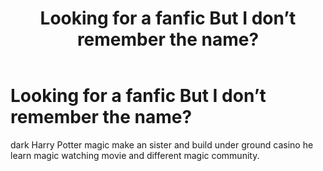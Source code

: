 #+TITLE: Looking for a fanfic But I don’t remember the name?

* Looking for a fanfic But I don’t remember the name?
:PROPERTIES:
:Author: Spiritual_Composer_9
:Score: 3
:DateUnix: 1597629886.0
:DateShort: 2020-Aug-17
:FlairText: Request
:END:
dark Harry Potter magic make an sister and build under ground casino he learn magic watching movie and different magic community.

